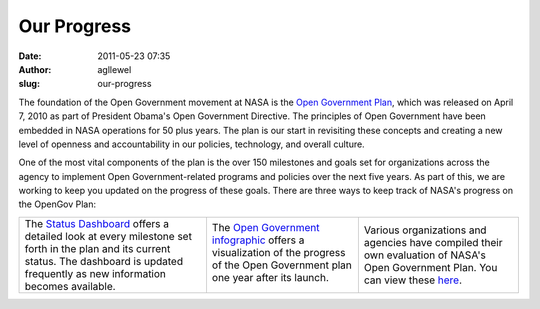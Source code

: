 Our Progress
############
:date: 2011-05-23 07:35
:author: agllewel
:slug: our-progress

The foundation of the Open Government movement at NASA is the `Open
Government Plan`_, which was released on April 7, 2010 as part of
President Obama's Open Government Directive. The principles of Open
Government have been embedded in NASA operations for 50 plus years. The
plan is our start in revisiting these concepts and creating a new level
of openness and accountability in our policies, technology, and overall
culture.

One of the most vital components of the plan is the over 150 milestones
and goals set for organizations across the agency to implement Open
Government-related programs and policies over the next five years. As
part of this, we are working to keep you updated on the progress of
these goals. There are three ways to keep track of NASA's progress on
the OpenGov Plan:

+-------------------------+-------------------------+-------------------------+
| **Status Dashboard**    | **Infographic**         | **Evaluations**         |
| ^^^^^^^^^^^^^^^^^^^^    | ^^^^^^^^^^^^^^^         | ^^^^^^^^^^^^^^^         |
                                                                             
+-------------------------+-------------------------+-------------------------+
| The `Status Dashboard`_ | The `Open Government    | Various organizations   |
| offers a detailed look  | infographic`_ offers a  | and agencies have       |
| at every milestone set  | visualization of the    | compiled their own      |
| forth in the plan and   | progress of the Open    | evaluation of NASA's    |
| its current status. The | Government plan one     | Open Government Plan.   |
| dashboard is updated    | year after its launch.  | You can view these      |
| frequently as new       |                         | `here`_.                |
| information becomes     | .. raw:: html           |                         |
| available.              |                         |                         |
|                         |    </p>                 |                         |
|                         |                         |                         |
|                         | |image1|                |                         |
+-------------------------+-------------------------+-------------------------+

.. _Open Government Plan: http://www.nasa.gov/open/plan
.. _Status Dashboard: http://www.nasa.gov/open/statusdashboard.html
.. _Open Government infographic: http://open.nasa.gov/2011/05/open-government-1-year-status-infographic/
.. _here: //www.nasa.gov/open/progress.html

.. |image0| image:: http://www.nasa.gov/533962main_opengov_tools_for_the_citizen.png
.. |image1| image:: http://www.nasa.gov/533962main_opengov_tools_for_the_citizen.png

